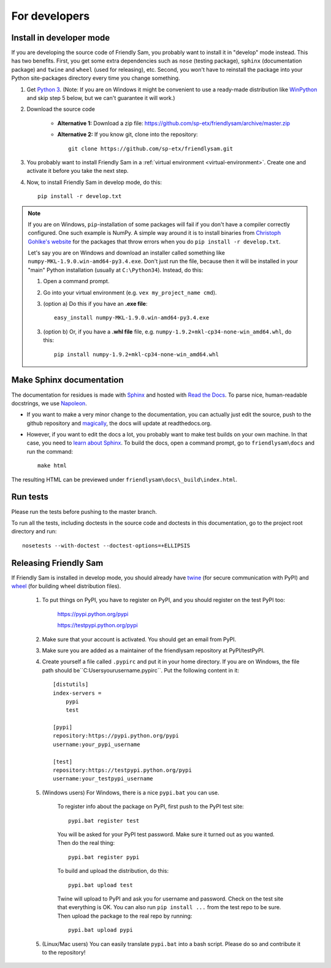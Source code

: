 For developers
===========================

Install in developer mode
----------------------------

If you are developing the source code of Friendly Sam, you probably want to install it in "develop" mode instead. This has two benefits. First, you get some extra dependencies such as ``nose`` (testing package), ``sphinx`` (documentation package) and ``twine`` and ``wheel`` (used for releasing), etc. Second, you won't have to reinstall the package into your Python site-packages directory every time you change something.

1. Get `Python 3 <https://www.python.org/downloads/>`_. (Note: If you are on Windows it might be convenient to use a ready-made distribution like `WinPython <https://winpython.github.io/>`_ and skip step 5 below, but we can't guarantee it will work.)

2. Download the source code

    * **Alternative 1:** Download a zip file: https://github.com/sp-etx/friendlysam/archive/master.zip

    * **Alternative 2:** If you know git, clone into the repository::

            git clone https://github.com/sp-etx/friendlysam.git

3. You probably want to install Friendly Sam in a :ref:`virtual environment <virtual-environment>`. Create one and activate it before you take the next step.

4. Now, to install Friendly Sam in develop mode, do this::

        pip install -r develop.txt


.. note::

    If you are on Windows, ``pip``-installation of some packages will fail if you don't have a compiler correctly configured. One such example is NumPy. A simple way around it is to install binaries from `Christoph Gohlke's website <http://www.lfd.uci.edu/~gohlke/pythonlibs/>`_ for the packages that throw errors when you do ``pip install -r develop.txt``.

    Let's say you are on Windows and download an installer called something like ``numpy-MKL-1.9.0.win-amd64-py3.4.exe``. Don't just run the file, because then it will be installed in your "main" Python installation (usually at ``C:\Python34``). Instead,  do this:

    1. Open a command prompt.
    
    2. Go into your virtual environment (e.g. ``vex my_project_name cmd``).
    
    3. (option a) Do this if you have an **.exe file**::

        easy_install numpy-MKL-1.9.0.win-amd64-py3.4.exe

    3. (option b) Or, if you have a **.whl file** file, e.g. ``numpy-1.9.2+mkl-cp34-none-win_amd64.whl``, do this::

        pip install numpy-1.9.2+mkl-cp34-none-win_amd64.whl


Make Sphinx documentation
----------------------------

The documentation for residues is made with `Sphinx <http://sphinx-doc.org/latest/index.html>`_ and hosted with `Read the Docs <https://readthedocs.org/>`_. To parse nice, human-readable docstrings, we use `Napoleon <http://sphinxcontrib-napoleon.readthedocs.org/en/latest/>`_.

* If you want to make a very minor change to the documentation, you can actually just edit the source, push to the github repository and `magically <http://read-the-docs.readthedocs.org/en/latest/webhooks.html>`_, the docs will update at readthedocs.org.

* However, if you want to edit the docs a lot, you probably want to make test builds on your own machine. In that case, you need to `learn about Sphinx <http://sphinx-doc.org>`_. To build the docs, open a command prompt, go to ``friendlysam\docs`` and run the command::

    make html

The resulting HTML can be previewed under ``friendlysam\docs\_build\index.html``.

Run tests
-------------

Please run the tests before pushing to the master branch.

To run all the tests, including doctests in the source code and doctests in this documentation, go to the project root directory and run::

    nosetests --with-doctest --doctest-options=+ELLIPSIS

Releasing Friendly Sam
---------------------------

If Friendly Sam is installed in develop mode, you should already have `twine <https://pypi.python.org/pypi/twine>`_ (for secure communication with PyPI) and `wheel <https://pypi.python.org/pypi/wheel>`_ (for building wheel distribution files).

    1. To put things on PyPI, you have to register on PyPI, and you should register on the test PyPI too:

        https://pypi.python.org/pypi

        https://testpypi.python.org/pypi

    2. Make sure that your account is activated. You should get an email from PyPI.

    3. Make sure you are added as a maintainer of the friendlysam repository at PyPI/testPyPI.

    4. Create yourself a file called ``.pypirc`` and put it in your home directory. If you are on Windows, the file path should be``C:\Users\yourusername\.pypirc``. Put the following content in it::

        [distutils]
        index-servers =
            pypi
            test

        [pypi]
        repository:https://pypi.python.org/pypi
        username:your_pypi_username

        [test]
        repository:https://testpypi.python.org/pypi
        username:your_testpypi_username

    5. (Windows users) For Windows, there is a nice ``pypi.bat`` you can use.

        To register info about the package on PyPI, first push to the PyPI test site::

            pypi.bat register test

        You will be asked for your PyPI test password. Make sure it turned out as you wanted. Then do the real thing::

            pypi.bat register pypi

        To build and upload the distribution, do this::

            pypi.bat upload test

        Twine will upload to PyPI and ask you for username and password. Check on the test site that everything is OK. You can also run ``pip install ...`` from the test repo to be sure. Then upload the package to the real repo by running::

            pypi.bat upload pypi

    5. (Linux/Mac users) You can easily translate ``pypi.bat`` into a bash script. Please do so and contribute it to the repository!
